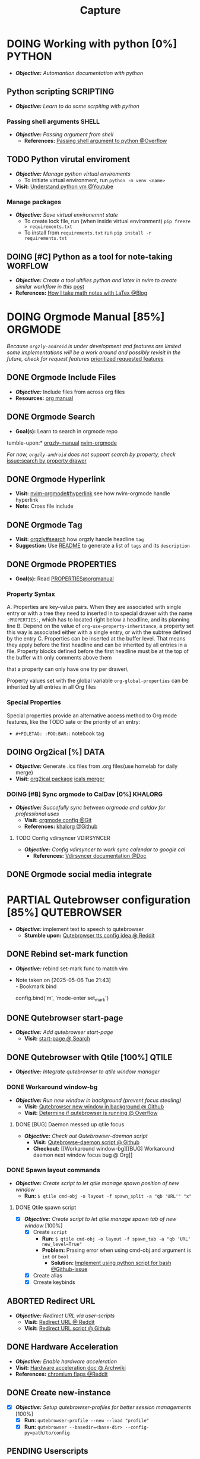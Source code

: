 #+TITLE: Capture
#+DESCRIPTION: Captures and Quick notes

* DOING Working with python [0%] :PYTHON:
- /*Objective:*/ /Automantion documentation with python/
** Python scripting :SCRIPTING:
- /*Objective:*/ /Learn to do some scrpiting with python/
*** Passing shell arguments :SHELL:
- /*Objective:*/ /Passing argument from shell/
  - *References:* [[https://ao.bloat.cat/exchange/stackoverflow.com/questions/39498702/passing-arguments-to-python-from-shell-script][Passing shell argument to python @Overflow]]
** TODO Python virutal enviroment
- /*Objective:*/ /Manage python virtual enviroments/
  - To initiate virtual environment, run ~python -m venv <name>~
- *Visit:* [[https://www.youtube.com/watch?v=IYcTaZfjODg#__preview][Understand python vm @Youtube]]
*** Manage packages
- /*Objective:*/ /Save virtual environemnt state/
  - To create lock file, run (when inside virtual environment) ~pip freeze > requirements.txt~
  - To install from ~requirements.txt~ run ~pip install -r requirements.txt~
** DOING [#C] Python as a tool for note-taking :WORFLOW:
- /*Objective:*/ /Create a tool ultilies python and latex in nvim to create similar workflow in this/ [[https://l.opnxng.com/r/neovim/comments/yfbfvu/sympy_luasnip_vimtex/][post]]
- *References:* [[https://castel.dev/post/lecture-notes-1/][How I take math notes with LaTex @Blog]]
* DOING Orgmode Manual [85%] :ORGMODE:
CLOSED: [2024-11-07 Thu 06:08]
/Because ~orgzly-android~ is under development and features are limited some implementations will be a work around and possibly revisit in the future, check for request features/ [[https://github.com/orgzly-revived/orgzly-android-revived/issues/88][prioritized requested features]]
** DONE Orgmode Include Files
CLOSED: [2024-09-06 Fri 21:35]
:PROPERTIES:
:ARCHIVE_TIME: 2024-09-11 Wed 04:59
:ARCHIVE_FILE: /home/whammou/notes/personal.org
:ARCHIVE_CATEGORY: personal
:ARCHIVE_TODO: TODO
:END:
- /*Objective:*/ Include files from across org files
- *Resources:* [[https://orgmode.org/manual/Include-Files.html][org manual]]
** DONE Orgmode Search
CLOSED: [2024-09-30 Mon 03:38]
- *Goal(s):* Learn to search in orgmode repo
tumble-upon:* [[https://www.orgzlyrevived.com/docs#search][orgzly-manual]]  [[https://orgmode.org/worg/org-tutorials/advanced-searching.html][nvim-orgmode]]

/For now, ~orgzly-android~ does not support search by property, check/ [[https://github.com/orgzly/orgzly-android/issues/146][issue:search by property drawer]]
** DONE Orgmode Hyperlink
CLOSED: [2024-10-08 Tue 22:58]
- *Visit:* [[https://github.com/nvim-orgmode/orgmode/blob/master/DOCS.md#hyperlinks][nvim-orgmode#hyperlink]] see how nvim-orgmode handle hyperlink
- *Note:* Cross file include
** DONE Orgmode Tag
CLOSED: [2024-10-01 Tue 06:03]
- *Visit:* [[https://www.orgzly.com/docs#search][orgzly#search]] how orgzly handle headline ~tag~
- *Suggestion:* Use [[./README.org][README]] to generate a list of ~tags~ and its ~description~
** DONE Orgmode PROPERTIES
CLOSED: [2024-10-01 Tue 06:03]
- *Goal(s):* Read [[https://orgmode.org/manual/Properties-and-Columns.html][PROPERTIES@orgmanual]] 
*** Property Syntax
A. Properties are key-value pairs. When they are associated with single entry or with a tree they need to inserted in to special drawer with the name ~:PROPERTIES:~, which has to located right below a headline, and its planning line
B. Depend on the value of ~org-use-property-inheritance~, a property set this way is associated either with a single entry, or with the subtree defined by the entry
C. Properties can be inserted at the buffer level. That means they apply before the first headline and can be inherited by all entries in a file. Property blocks defined before the first headline must be at the top of the buffer with only comments above them
   
\Note that a property can only have one try per drawer\

Property values set with the global variable ~org-global-properties~ can be inherited by all entries in all Org files
*** Special Properties
Special properties provide an alternative access method to Org mode features, like the TODO sate or the priority of an entry:

- ~#+FILETAG: :FOO:BAR:~: notebook tag
** DOING Org2ical [%] :DATA:
- /*Objective:*/ Generate .ics files from .org files(use homelab for daily merge)
- *Visit:*  [[https://pypi.org/project/org2ical/][org2ical package]] [[https://github.com/jacobmischka/ics-merger][icals merger]]
*** DOING [#B] Sync orgmode to CalDav [0%] :KHALORG:
- /*Objective:*/ /Succefully sync between orgmode and caldav for professional uses/
  - *Visit:* [[file:/home/whammou/dots/BartSte/dotfiles/nvim/lua/config/orgmode.lua][orgmode config @Git]]
  - *References:* [[https://github.com/BartSte/khalorg][khalorg @Github]]
**** TODO Config vdirsyncer :VDIRSYNCER:
- /*Objective:*/ /Config vdirsyncer to work sync calendar to google cal/
  - *References:* [[http://vdirsyncer.pimutils.org/en/stable/when.html][Vdirsyncer documentation @Doc]]
** DONE Orgmode social media integrate
CLOSED: [2024-12-26 Thu 22:28]
* PARTIAL Qutebrowser configuration [85%] :QUTEBROWSER:
CLOSED: [2025-06-04 Wed 07:37]
- /*Objective:*/ implement text to speech to qutebrowser
  - *Stumble upon:* [[https://redlib.seasi.dev/r/qutebrowser/comments/w4pv2v/configpy_ideas/][Qutebrowser tts config idea @ Reddit]]
** DONE Rebind set-mark function
CLOSED: [2025-01-28 Tue 03:19]
- /*Objective:*/ rebind set-mark func to match vim
- Note taken on [2025-05-06 Tue 21:43] \\
  - Bookmark bind
    #+NAME: config.py bind command
    #+BEGIN_SRC: python
    config.bind('m', 'mode-enter set_mark')
    #+END_SRC
** DONE Qutebrowser start-page
CLOSED: [2025-05-04 Sun 08:44]
- /*Objective:*/ /Add qutebrowser start-page/
  - *Visit:* [[https://nimplex.github.io/Minimal-StartPage/][start-page @ Search]]
** DONE Qutebrowser with Qtile [100%] :QTILE:
CLOSED: [2025-05-22 Thu 06:03]
- /*Objective:*/ /Integrate qutebrowser to qtile window manager/
*** DONE Workaround window-bg
CLOSED: [2025-05-07 Wed 12:28]
:PROPERTIES:
:ID:       7a4c8a36-bc6b-4050-9448-a2aa9403ad16
:END:
:LOGBOOK:
- Note taken on [2025-05-05 Mon 07:26] \\
Workaround ~qutebrowser~ using ~xdotool~ to detect invisible ~windows~ and take advantage of ~tabs.tabs_are_windows~ to set every ~tabs~ to ~windows~ ~new_instance_open_target~ to set newly spawned ~windows~ to ~bg-windows~
*Commit:* [[https://github.com/whammou/dotfiles/commit/bd57d28a018468f17aa233bc31158da9730af7f4][Qutebrowser workaround @ Github]]
:END:
- /*Objective:*/ /Run new window in background (prevent focus stealing)/
  - *Visit:* [[https://github.com/qutebrowser/qutebrowser/issues/3819][Qutebrowser new window in background @ Github]]
  - *Visit:* [[https://stackoverflow.com/questions/9117507/linux-unix-command-to-determine-if-process-is-running][Determine if qutebrowser is running @ Overflow]]
**** DONE [BUG] Daemon messed up qtile focus
CLOSED: [2025-04-20 Sun 23:39] DEADLINE: <2025-04-21 Mon 22:00>
:LOGBOOK:
- Note taken on [2025-05-07 Wed 12:17] \\
*Run* ~qutebrowser --nowindow~ to create startup instance (faster access using ~qutebrowser_instance~ script) 
- !NOTE: Daemon is dead after killing first instance via ~:q~
:END:
- /*Objective:*/ /Check out Qutebrowser-daemon script/
  - *Visit:* [[https://gist.github.com/knatsakis/8cf329853330893cd2d7fa3dbd5692b0][Qutebrowse-daemon script @ Github]]
  - *Checkout:* [[Workaround window-bg][[BUG] Workaround daemon next window focus bug @ Org]]
*** DONE Spawn layout commands
CLOSED: [2025-05-21 Wed 23:28] DEADLINE: <2025-05-21 Wed 22:15>
:PROPERTIES:
:ID:       88bbe7c3-ba9a-4bad-adf8-b523dd0c1c26
:END:
- /*Objective:*/ /Create script to let qtile manage spawn position of new window/
  - *Run:* ~$ qtile cmd-obj -o layout -f spawn_split -a "qb 'URL'" "x"~ 
**** DONE Qtile spawn script
CLOSED: [2025-05-21 Wed 23:28]
- [X] /*Objective:*/ /Create script to let qtile manage spawn tab of new window/ [100%]
  - [X] Create ~script~
    - *Run:* ~$ qtile cmd-obj -o layout -f spawn_tab -a "qb 'URL' new_level=True"~
    - *Problem:* Prasing error when using cmd-obj and argument is ~int~ or ~bool~
      - *Solution:* [[https://github.com/qtile/qtile/issues/2433][Implement using python script for bash @Github-issue]]
  - [X] Create alias
  - [X] Crreate keybinds
** ABORTED Redirect URL
CLOSED: [2025-05-07 Wed 23:34]
- /*Objective:*/ /Redirect URL via user-scripts/
  - *Visit:* [[https://l.opnxng.com/r/qutebrowser/comments/mvd89k/is_there_a_way_to_implement_redirect_links_in/][Redirect URL @ Reddit]]
  - *Visit:* [[https://github.com/gicrisf/swapforqute][Redirect URL script @ Github]]
** DONE Hardware Acceleration
CLOSED: [2025-04-18 Fri 14:16] DEADLINE: <2025-04-16 Wed 16:00>
- /*Objective:*/ /Enable hardware acceleration/
- *Visit:* [[https://wiki.archlinux.org/title/Hardware_video_acceleration][Hardware acceleration doc @ Archwiki]]
- *References:* [[https://l.opnxng.com/r/qutebrowser/comments/s60a78/what_chromium_flags_do_you_use/][chromium flags @Reddit]]
** DONE Create new-instance
CLOSED: [2025-06-03 Tue 10:14] DEADLINE: <2025-06-02 Mon 19:00>
- [X] /*Objective:*/ /Setup qutebrowser-profiles for better session managements/ [100%]
  - [X] *Run:* ~qutebrowser-profile --new --load "profile"~
  - [X] *Run:* ~qutebrowser --basedir=<base-dir> --config-py=path/to/config~
** PENDING Userscripts
CLOSED: [2025-05-30 Fri 06:06]
- /*Objective:*/ /Learn to write userscripts in qutebrowser/
  - *References:*
    - [[https://github.com/hiway/python-qutescript][python-qutescript @Github]]
    - [[qute://help/settings.html#bindings.commands][Settings references @Qutebrowser-doc]]
    - [[qute://help/configuring.html][Keybinds and configuring @Qutebrowser-doc]]
* DOING Manage windows spawn/layout [50%] :QTILE:
- /*Objective:*/ /Assign spawn grouping and layouts/
** DOING Manage floating windows [33%]
- /*Objective:*/ /Add floating windows for quick preview of media files/
  - To prevent *focus_stealing_hook* in ~qtile~: [[https://github.com/whammou/dotfiles/commit/56ee9ce8c65ed7b2dba894a5ba294a285c2504f0][Added prevent_focus_stealing hook @Commit]]
- *References:*
  - [[https://github.com/qtile/qtile/issues/1260#issuecomment-913327960][floating window focus discussion @Github]]
  - [[https://github.com/qtile/qtile/wiki/floating-windows][floating windows @Github-wiki]]
  - [[https://l.opnxng.com/r/qtile/comments/w240e0/is_it_possible_to_move_around_floating_windows/][Resize floating windows @Reddit]]
  - [[https://l.opnxng.com/r/qtile/comments/tw9apn/spawn_a_terminal_with_command_and_make_it_floating/][Function per custom window(WM_CLASS) @Reddit]]
  - [[https://github.com/qtile/qtile/discussions/4049][Keep window above all other windows @Github-issue]]
  - [[https://github.com/qtile/qtile/issues/1145#issuecomment-392771986][App layers @Github-issue]]
*** TODO Cycle through floating windows
- [-] /*Objective:*/ /Keybind to cycle focus through floating windows/ [66%]
  - [X] +*Visit:* [[https://github.com/qtile/qtile/issues/794][Keybinds @Github-issue]]+
  - [X] +*Visit:* [[https://github.com/qtile/qtile/issues?q=is%3Aissue%20multiple%20callbacks&page=1][multiple callbacks keybinding @Gtihub-issue]]+
  - [ ] *[NOTE]* taken on [2025-06-03 09:58]:
    *IDEA:* ~focus_nth_floating~ by a double hook ~lazy.function~ then bring current window to front via ~lazy.window.bring_to_front~
    #+NAME: ~/.config/qtile/settings/key/windows.py
    #+BEGIN_SRC: python
    @hook.lazy.window
    @hook.lazy.layout
    def focus_nth_float():
        bring_floats_to_front()
        for range(1, index):
          if not window.floating:
            layout.next_window()
          else
            window.bring_to_front()
            window.focus()
    #+END_SRC
*** PARTIAL Resize floating windows
CLOSED: [2025-05-23 Fri 18:56] DEADLINE: <2025-05-22 Thu 21:00>
- [-] /*Objective:*/ /Create keybinds to resize floating windows/ [50%]
  - [X] Resize xy
  - [ ] Resize keep aspect ratio
*** PENDING Move floating windows
- /*Objective:*/ /Create move() floating windows keybinds/
- *References:* [[https://l.opnxng.com/r/qtile/comments/18cjjlo/keybinds_to_resize_and_move_floating_window/][Move floating windows via @lazy.window.function @Reddit]]
** DONE Hooks and custom functions
CLOSED: [2025-05-08 Thu 14:27]
- /*Objective:*/ /Checkout hooks and custom functions e.g ~expose command~/
  - *Visit:* [[https://docs.qtile.org/en/latest/manual/config/hooks.html][Hooks and Commands @Qtile-doc]]
** ABORTED Windows grouping
CLOSED: [2025-05-09 Fri 22:19] DEADLINE: <2025-05-09 Fri 18:00>
- [X] /*Objective:*/ /Assign grouping for windows with the same wm_class/
  - *Visit:* [[https://github.com/aravinda0/qtile-bonsai/discussions/12#discussioncomment-11095207][new window grouping @Github-discussion]]
- +[ ] /*Objective:*/ /Assign goruping for *specific* windows with the same wn_class/+
** DOING Spawn window from links [0%]
- /*Objective:*/ /Successfully show window in pre-defined layout/
*** TODO Determine spawn filetype :HANDLR:KITTY:
- /*Objective:*/ /Determine which program to open a filetype/
  - *!Complication:* ~qtile~ fails to parse ~file path~ for ~handlr~ to open in new-window
    - *Solution:* Workaround - Replace ~xdg-open~ for ~nvim.desktop~ entry with ~kitty nvim <url/path>~
      Use ~hanlr get~ to determine entry type
- *References:* [[id:670f557e-c6f4-4392-aa0c-be18d7ae49a9][Open with handlr @Orgmode]]
*** TODO Determine window layout
- /*Objective:* Tell qtile which layout to spawn the window in/
- *Reference:* [[id:88bbe7c3-ba9a-4bad-adf8-b523dd0c1c26][Spawn layout commands @Orgmode]]
* DOING Working with youtube [67%] :YOUTUBE:
-  /*Objective:*/ /Use youtube for documentation:/
** DOING Package configurations [50%]
- /*Objective:*/ /Configure packages for smoother experiences/
*** DONE Youtube downloader - yt-dlp :YTDLP:
CLOSED: [2025-05-22 Thu 06:28]
- /*Objective:*/ /Increase yt-dlp downlaod speed/
  - *Configuration:*
    #+BEGIN_confini
    --force-ipv4
    --legacy-server-connect
    --throttled-rate 500K
    --concurrent-fragments 8
    #+END_confini
- Note taken on [2025-04-22 Tue 18:49] \\
  yt-dlp download file format in mpv
  #+BEGIN_SRC confini
  ytdl-format = 'worstvideo[height>=720]+bestaudio'
  #+END_SRC
  - Youtube [[https://github.com/yt-dlp/yt-dlp?tab=readme-ov-file][Cli-youtube-downloader @Github]]
*** TODO Youtube viewer - mpv :MPV:
- /Prioritize sub selection script/
  - *Visit:* [[https://github.com/CogentRedTester/mpv-sub-select][Mpv-sub-select @Github]]
** DONE Youtube workflow integration
:LOGBOOK:
- Note taken on [2025-04-28 Mon 06:08] \\
Use ~xdg-utils-handlr~ along side with ~xdg-utils~ for extra features such as _regex-open_
:END:
CLOSED: [2025-04-22 Tue 18:49]
- /Sucessfully open/ ~yt-url~ /in/ ~mpv~ using:
  - *handlr:* [[id:0a3f8238-97cd-4aa2-a8dc-6ecea163efac][Default-application open method]]
  - *mpv:* [[id:20071104-5e85-4d24-82a5-cf897074ac96][Integrate mpv youtube link]]
** DONE Youtube URL parameters
CLOSED: [2025-04-28 Mon 09:18]
- /*Objective:*/ /Set parameters in/ ~URL~ to create video snippets:
  - *Materials:*
    - [[https://developers.google.com/youtube/player_parameters?csw=1#Parameters][Player-parameters @Youtube-doc]]
    - [[https://l.opnxng.com/r/youtube/comments/2eu12t/modify_youtube_url_for_specific_start_and_stop/][youtube specify start AND stop time @Reddit]]
    - [[https://a.opnxng.com/exchange/stackoverflow.com/questions/68169842/is-there-a-comment-character-for-urls][Comments in url @Overflow]]
  - *Examples:*
    - [x] [[https://www.youtube.com/embed/WAm_S3K_zjg?start=01&end=51][with ~embed~ attr]]
    - [x] [[https://www.youtube.com/watch?v=rP5V2CkHJfo#__preview][with comment]]
    - [x] [[https://www.youtube.com/embed/WAm_S3K_zjg?start=01&end=51#__preview][With ~embed~ and ~comment~ ]]
*** TODO Mark URL as preview
- /*Objective:*/ /Specify normal url or preview url/
- *Visit:* [[https://docs.mapp.com/v1/docs/url-encoding-and-what-characters-are-valid-in-a-uri][URL comment character @ Search]]
* TODO Config system notification [50%] :NOTIFICATION:
- /*Objective:*/ /Config system notifications with dunst/
  - *Run:* ~man dunst~
  - *File:* [[file:~/.config/dunst/dunstrc][dunst config @Confini]]
  - *Visit:* [[id:45d7010b-dd20-44c8-a271-51ac24ba840e][Icon packs @Orgmode]]
** DONE Dunst notification stacking [100%] :DUNST:
CLOSED: [2025-06-04 Wed 09:07]
- [X] /*Objective:*/ /Stack notifications/
- +[ ] /*Objective:*/ /Interacte with stacked+ notifications/
- *References:*
  - [[https://github.com/dunst-project/dunst/issues/321][Dunst notification stacking @Github-issue]]
  - [[https://dunst-project.org/documentation/][Documentaion @Dunst-doc]]
** TODO Notification colorscheme
:PROPERTIES:
:ID:       f8ffc50b-03a6-4be9-842a-2c6278a62b86
:END:
- /*Objective:* Create a comprehensive colorscheme to notifications/
* TODO Working with git [0%] :GIT:
- /*Objective:*/ /Improve workflow with nvim, fugitive, lazygit/
- *References:*
  - [[https://youtu.be/vtFXMni91Q4#__preview][Fugitive workflow @Youtube-preview]]
  - [[https://www.youtube.com/watch?v=G3NJzFX6XhY#__preview][Config your git @Youtube]]
** TODO Write better commit messages
- *Goal(s):* Write better and more comprehensive commit messages
- *Stumble upon:* [[https://www.freecodecamp.org/news/how-to-write-better-git-commit-messages/]]
*** The Anatomy of a Commit Message
- *Basic:*
  ~git commit -m <message>~
- *Detailed:*
  ~git commit -m <title> -m <description>~
*** 5 Steps to write a better commit message
- Note taken on [2024-09-21 Sat 21:37] \\
  To come up with thoughtful commits consider the following: 
  - Why have I made these changes?
  - What effect have my changes made?
  - Why was the change needed?
  - What are the changes in reference?
    
1. *Capitalization and Punctuation:*
   Capitalize the first word and do not end in punctuation. If using /Convention Commits/, remember to use all lowercase
2. *Mood:*
   Use imperative mood in the subject line. *Example -* ~Add fix~ for ~dark mode toggle state~. Imperative mood fives the tone you are giving in /order/ or /request/
3. *Type of Commit:*
   Specify the type of commit. It is recommended and can be even more beneficial to have consistent set of words to describe your changes. *Example:* /Bugfix/, /Update/, /Retractor/, /Bump/, and so on.
4. *Length:*
   The first line should ideally be no longer than 50 chars, and the body should be restricted to 72 chars
5. *Content:*
   Be direct, try to eliminate fillers words and phrases in theses sentences (*Example:* though, maybe, I think, kind of), Think like a journalist
*** Conventional Commits
Conventional Commit is a formatting convention that provides as set of rules to formulate a consistent commit message structure like so:

#+NAME: Conventional Commit structure
#+BEGIN_SRC
<type>[option scope]: <description>

[optional body]

[optional footer(s)]
#+END_SRC

The commit ~type~ can include the following:

- ~feat~ -a new feature is introduces with the changes
- ~fix~ -a bug fix has occurred
- ~chore~ -changes that do not relate to a fix or feature and don't modify src or test files (for example updating dependencies)
- ~refractor~ -refactored code that neither fixes a bug nor adds a feature
- ~doc~ - updates to documentation such as the README or other markdown files
- ~style~ -changes that do not affect the meaning of the code, likely realted to code formatting such as white-space, missing semi-colons, and so on
- ~test~ -including new or correcting previous tests
- ~perf~ -performance improvements
- ~ci~ -continuous integration related
- ~build~ -changes tha affect the build system or external dependencies
- ~revert~ -reverts a previous commit
  
/The commit type subject line should be all lowercase with a character limit to encourage succinct descriptions/

The ~[optional commit body]~ should be used to provide detail that cannot fit within the character limitations of the subject line description

It is also good location to utilize ~BREAKING CHANGE: <description>~ to note the reason for a breaking change within the commit

The ~[footer]~ is also optional. We use the footer to link the JIRA story what would be closed with these changes for example:
~Closes D2!I-<JIRA #>~

#+NAME: Full Conventional Commit Example
#+BEGIN_SRC
fix: fix foo to enable bar

This fixes the broken behavior of the component by doing xyz. 

BREAKING CHANGE
Before this fix foo wasn't enabled at all, behavior changes from <old> to <new>

Closes D2IQ-12345
#+END_SRC

> [!NOTE]
> The ensure that these committing conventions remain consistent across developers, commit message linting can be configured before changes are able to be pushed up. [[https://commitizen-tools.github.io/commitizen/][Commitizen]] is a great tool to enforce standards, sync up semantic versioning, along with other helpful features
** TODO Git automation
- /*Objective:*/ /Automate tasks with git/
- *References:* [[https://www.reddit.com/r/git/comments/xvz4he/automating_git_tasks_best_practices/][Automation with git @Reddit]]
* TODO Working with pandoc :PANDOC:
- /*Objective:*/ /Develop workflow with pandoc to convert between files/
** TODO Pandoc font settings :PANDOC:
Set conversion fonts from ~markdown~ to ~LaTex~
*Visit:* [[https://a.opnxng.com/exchange/tex.stackexchange.com/questions/234786/how-to-set-a-font-family-with-pandoc][pandoc fonts]]
* DOING Integrating AI [50%] :AI:
- /*Objective:*/ /Integrate AI to current workflow/
- *Resource:*
  - [[https://www.reddit.com/r/ChatGPT/comments/1akynsv/any_free_alternatives_to_open_ai_api/][Google AI Studio @Google-studio]]
  - [[https://ai.google.dev/docs][Google AI docs @Google-dev]]
** DONE Working with Google AI :GEMINI:
CLOSED: [2025-05-28 Wed 03:24]
- *Goal(s):* create workspace with [[https://pypi.org/project/google-generativeai/][google-generativeai sdk @Pypi]]
- *Resources:*
  - [[https://github.com/google-gemini/cookbook][Cookbook @Github]]
  - [[https://ai.google.dev][Documentation @Google-dev]]
*** DONE Requesting API
CLOSED: [2025-01-10 Fri 02:28]
- *Goal(s):* successfully obtain working API for Google Gemini
- *Resource:* [[https://console.cloud.google.com/apis/credentials?pli=1&inv=1&invt=AbmaIA][Google cloud console]]
  - Obtain working API through google cloud console
  - NOTE: only 1 API per project
- *Note:* looking up for platform free tier limitation
**** DONE Making request via script
CLOSED: [2025-01-10 Fri 02:27]
- *Goal(s):* make request from terminal to Gemini
- *Note:* use the [[https://ai.google.dev/api/generate-content#method:-models.generatecontent][~generateContent~]] to make request to Gemini API
  #+NAME: Make request to Gemini API
  #+BEGIN_SRC python
  import google.generativeai as genai
  
  genai.configure(api_key="YOUR_API_KEY")
  model = genai.GenerativeModel("gemini-1.5-flash")
  response = model.generate_content("Explain how AI works")
  print(response.text)
  #+END_SRC
** TODO Working with fabric :FABRIC:
- /*Objective:*/ /Integrate fabric to current workflow/
- *References:*
  - [[https://github.com/danielmiessler/fabric][Fabric @Gtihub]]
  - [[https://www.reddit.com/r/PromptEngineering/][r/PromptEngineering @Reddit]]
*** TODO Fzf menu script :FZF:
:PROPERTIES:
:ID:       36141277-e892-4034-a47e-468c825e188b
:END:
- /*Objective:*/ /Use fzf menu to quickly output notes from ai/
- *Reference:* [[https://www.youtube.com/watch?v=qwpK4rqAZwA&t=57#__preview][notekami @Youtube-gotbletu]]
** TODO Shell Integrations :SHELL:
:PROPERTIES:
:ID:       4af0707d-93ed-4689-b971-15c9ebfebdd8
:END:
- *Goal(s):* working on integrate AI with ~kitty~
- [IDEA] Run fabric with current hint-url
  - To implement, run: ~fabric -uy <hint-url> | fabric -p <pattern> -o <output>~
    - [ ] Query  [[file:~/.config/fabric/patterns/][~<patterns>~]] with ~fzf-menu~
    - [ ] Create output ~hierarchy~
- *Visit:*
  - [[id:90a03e2c-edb3-4afd-8252-462b6d912cbe][Improve kitty worflow @Orgmode]]
  - [[id:f0e11344-5210-4709-b5df-f6de28e7ee7a::*Function fzf][Fzf menu @Orgmode]]
*** TODO Integrate with fabric and kitty :FABRIC:KITTY:
- *Idea:* Implement printing outputs for fabric
- *Visit:*
  - [[id:90a03e2c-edb3-4afd-8252-462b6d912cbe][Improve kitty worflow @Ormode]]
  - [[id:4af0707d-93ed-4689-b971-15c9ebfebdd8][Shell Integrations @Orgmode]]
** PENDING Nvim integration :NVIM:
CLOSED: [2025-05-28 Wed 04:03]
- *Goal(s):* render response in markdown to take advantage of nvim markdown render
* PARTIAL Android linux sync :ANDROID:ARCH:LINUX:
CLOSED: [2025-06-03 Tue 02:03]
- [ ] /*Objective:*/ /Android and linux sync-up workflow/ [%]
  - [ ]  [[https://bbs.archlinux.org/viewtopic.php?id=231050][Archlinux android sync @Archforum]]
  - [ ]  [[https://l.opnxng.com/r/linuxmasterrace/comments/100gz0z/whats_the_best_way_to_transfer_files_between/][Transfer file between android and linux @Reddit]]
- *Workaround:* Sync using cloud drives
* DOING Working with gsuit [50%] :GSUIT:
:PROPERTIES:
:ID:       26de28b6-a86c-46eb-a91f-81a01d31115f
:END:
1. [X] /*Objective:*/ /Edditing documents using google documents suits/
2. [ ] /*Objective:*/ /Mount cloud-drive to edit documents locally/
- *Reference:*
  - [[https://reddit.com/comments/1dcpg93/comment/l7zrycr][Rclone google drive @Reddit]]
  - [[id:882b4f23-d2f9-4274-87e5-fb041e4a0c48][Working with cloud-drives @Orgmode]]
* TODO Config terminal app titles :UI:
- /*Objective:*/ /Config terminal app titles/
  - Config title to look the same: ~<content> - <appname>~
* DOING Working with Latex [0%] :LATEX:
:PROPERTIES:
:ID:       bcf659a7-1e46-4a4b-b8e0-b237c7f1f8aa
:END:
- /*Objective:*/ /Convert files to latex and from latex/
** TODO LLM pdf to latex :AI:
:PROPERTIES:
:ID:       0fba82ab-0863-4292-838e-bee27fb27153
:END:
- /*Objective:*/ /Convert documents from PDF to latex using AI/
- *Reference:* [[https://www.reddit.com/r/Bard/comments/1bgstvx/suddenly_discovered_latex_on_gemini_web/][Latex on Gemini @Reddit]]
* Working with cloud-drives [66%] :REMOTE:DRIVE:
:PROPERTIES:
:ID:       882b4f23-d2f9-4274-87e5-fb041e4a0c48
:END:
- /*Objective:*/ /Manage data in cloud drives/
** DONE Config rclone [100%] :RCLONE:
CLOSED: [2025-06-01 Sun 23:02]
- /*Objective:*/ /Config rclone to sync with google-drive/
  - [X] [[https://rclone.org/drive/#making-your-own-client-id][Make your own client-id @Doc-rclone]]
- *References:* [[id:3700b025-3d42-4516-a17d-0eb37366d087][Working with rclone @Orgmode]]
** DONE Obtain google-drive API key :GDRIVE:
CLOSED: [2025-06-01 Sun 22:46]
- /*Objective:*/ /Obtain gdrive API for rclone/
- *Visit:* [[https://support.google.com/googleapi/answer/6158862?hl=en][Setting up API keys @Doc-google]]
** TODO Quickly toggle drive :ROFI:
- /*Objective:*/ /Write script to quickly toggle drive/
- *References:* [[id:657f70b1-56fe-4503-93cb-3a2987f002e8][Mount dir menu @Orgmode]]
* DOING Working with rofi [66%] :ROFI:
- /*Objective:*/ /Implement rofi to workflow/
- *Visit:* [[https://davatorium.github.io/rofi/][Rofi official page @Doc-rofi]]
** DONE Implement rofi scripts [100%]
CLOSED: [2025-05-31 Sat 07:20]
- /*Objective:*/ /Adding rofi scripts for more optimal workflow/
*** DONE Implement window switcher
CLOSED: [2025-05-30 Fri 16:50]
- /*Objective:*/ /Quickly switch to a widow/
  - To launch rofi window-switcher, run: ~rofi --show window~
*** DONE Implement power-menu
CLOSED: [2025-05-31 Sat 07:17]
- /*Objective:*/ /Choose power option quickly with rofi/
- *References:* [[https://wiki.archlinux.org/title/Rofi][Rofi power management @Archwiki]]
  - To launch rofi power-menu, run: ~rofi -show power-menu -modi power-menu:/sbin/rofi-power-menu~
*** DONE Implement clipboard history :GREENCLIP:
CLOSED: [2025-05-31 Sat 23:57]
:PROPERTIES:
:ID:       d17ebad8-7524-43b8-b6be-0b3f808a9aaa
:END:
- /*Objective:*/ /Quickly choose clipboard history with rofi/
- *References:* [[https://wiki.archlinux.org/title/Rofi][Rofi clipboard-history @Archwiki]]
  - To launch rofi clipboard-history, run ~rofi -modi "clipboard:greenclip print" -show clipboard -run-command '{cmd}'~
**** DONE Enable clipmenu daemon
CLOSED: [2025-05-31 Sat 23:57]
- /*Objective:*/ /Enable greenclip daemon/
- *Reference:* [[https://github.com/erebe/greenclip][Clipmenu @Github]]
  - To enable clipmenu daemon, run: ~greenclip --daemon &~ in [[file:~/.config/qtile/autostart.sh][autostart.sh]]
** DONE Theming rofi [100%]
CLOSED: [2025-06-01 Sun 00:29]
- /*Objective:*/ /Theme rofi to match system/
- *References:*
  - [[https://github.com/davatorium/rofi/blob/next/doc/rofi-theme.5.markdown][Rofi theme @Github]]
  - [[https://github.com/newmanls/rofi-themes-collection?tab=readme-ov-file][Extra themes @Github]]
*** DONE Custom theme
CLOSED: [2025-06-01 Sun 00:29]
- /*Objective:*/ /Make rofi size as small as ~qtile-bar~/
- *References:* [[https://github.com/davatorium/rofi/blob/next/doc/rofi-theme.5.markdown][Rofi-theme @Github]]
* TODO Working with virtual machines :VM:
- *Keypoint:* /Virutal machine on linux/
- *References:*
  - [[https://l.opnxng.com/r/docker/comments/q6ykxa/when_should_you_choose_vms_over_docker/][Docker vs Vms when @Reddit]]
  - [[https://www.atlassian.com/microservices/cloud-computing/containers-vs-vms][VMs vs Dockers differences @Atlassian]]
* DOING Working with rclone [66%] :RCLONE:
:PROPERTIES:
:ID:       3700b025-3d42-4516-a17d-0eb37366d087
:END:
- /*Objective:*/ /Config rclone for optimal workflow/
** ABORTED Mount as a systemd service :SYSTEMD:
CLOSED: [2025-06-03 Tue 07:45]
- /*Objective:*/ /Running rclone mount as a systemd service/
- *References:* [[https://rclone.org/commands/rclone_mount/][Rclone mount @Doc-rclone]]
** DOING Mount dir menu [66%] :ROFI:
:PROPERTIES:
:ID:       657f70b1-56fe-4503-93cb-3a2987f002e8
:END:
- [X] /*Objective:*/ /Mount directories via rofi menu/
- [X] /*Objective:*/ /Config mount point dest/
- [ ] /*Objective:*/ /Change icons in qtile bar accordingly/
  - *Checkout:* related files
    - [[file:~/.config/qtile/settings/widgets.py][widgets.py @Qtile-config]]
    - [[file:~/dotfiles/scripts/rofi-mount][rofi-mount @Rofi-script]]
- *References:* [[https://l.opnxng.com/r/archlinux/comments/15mz7rj/bash_script_to_mountunmount_rclone_affiliated/?tl=zh-hant][Script mount/umount rclone mount points @Reddit]]
** DONE Workaround rclone cache mode
CLOSED: [2025-06-03 Tue 07:43]
- /*Objective:*/ /Cache mode takes a lot of space, workaround this issue/
- *Checkout:* [[https://forum.rclone.org/t/why-arent-cache-rclone-files-being-removed/28948/8][Vfs cache explain @Forum-rclone]]
- *References:* [[https://l.opnxng.com/r/rclone/comments/xnbhsx/rclone_mount_with_vfs_cache_mode_full_is_using_up/][Cache mode using up space @Reddit]]
* Files hierarchy :FILE:
- /*Objective:*/ /Manage files with better hierarchy/
- *References:* [[https://l.opnxng.com/r/linux/comments/om150l/personal_file_hierarchy_under_home/][Home hierarchy @Reddit]]
* Pacman lock-file :PACMAN:BACKUP:
- /*Objective:*/ /Create pacman lock-file/
* TODO Config feh [%] :FEH:
1. [ ] /*Objective:*/ /Config feh to work as an image preview/
2. [ ] /*Objective:*/ /Deprecated vimiv/
3. [ ] /*Objective:*/ /Config feh vim-keybinds/
   - *Visit:* [[file:/usr/share/applications/feh.desktop][feh.desktop]]
- *References:* [[https://github.com/derf/feh/blob/master/examples/keys][Feh vim keymap @Github]]
* TODO Friendly snippet insert date :NVIM:SNIPPET:
- /*Objective:*/ /Create note block with today inserted/
- *References:* [[https://l.opnxng.com/r/neovim/comments/wi4uf3/how_do_i_insert_current_date_or_time/][Insert today date in friendly snippet @Reddit]]
* TODO Kitty hint path error :KITTY:
DEADLINE: <2025-06-04 Wed>
- /*Objective:* Find solution to kitty hint returns wrong format/
  /When use ~map <key> kitten hints --type hyperlink --type path --program "program~ kitty returns the wrong format of hinted hyperlink/
